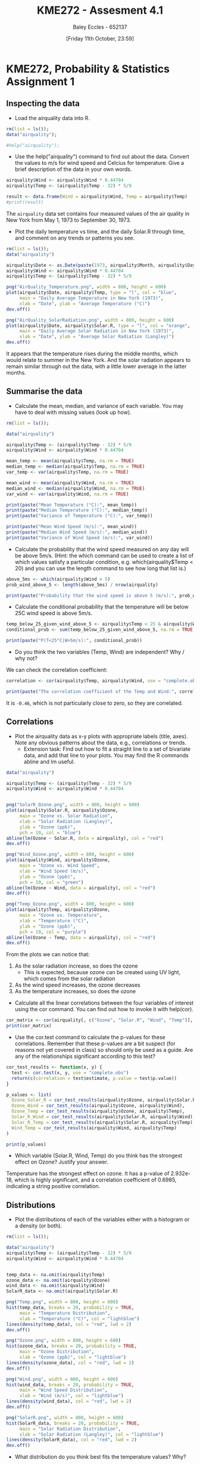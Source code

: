 :PROPERTIES:
:ID:       fb866e0b-9934-4d65-8690-fb73e8c3e1d0
:END:
#+title: KME272 - Assesment 4.1
#+date: [Friday 11th October, 23:59]
#+AUTHOR: Baley Eccles - 652137
#+FILETAGS: :Assignment:TODO:
#+STARTUP: latexpreview
#+LATEX_HEADER: \usepackage[a4paper, margin=2.5cm]{geometry}
#+LATEX_HEADER_EXTRA: \usepackage{minted}
#+LATEX_HEADER_EXTRA: \usepackage{fontspec}
#+LATEX_HEADER_EXTRA: \setmonofont{Iosevka}
#+LATEX_HEADER_EXTRA: \setminted{fontsize=\small, frame=single, breaklines=true}
#+LATEX_HEADER_EXTRA: \usemintedstyle{emacs}
#+LATEX_HEADER_EXTRA: \usepackage[backend=biber,style=apa]{biblatex}
#+LATEX_HEADER_EXTRA: \addbibresource{citation.bib}
#+LATEX_HEADER_EXTRA: \usepackage{float}

* KME272, Probability & Statistics Assignment 1

** Inspecting the data
 - Load the airquality data into R.

#+begin_src R :session Q1 :export code :results output
rm(list = ls());
data("airquality");

#help("airquality");
#+end_src

#+RESULTS:


 - Use the help("airquality") command to find out about the data. Convert the values to m/s for wind speed and Celcius for temperature. Give a brief description of the data in your own words.

#+begin_src R :session Q1 :export code :results output
airquality$Wind <- airquality$Wind * 0.44704
airquality$Temp <- (airquality$Temp - 32) * 5/9

result <- data.frame(Wind = airquality$Wind, Temp = airquality$Temp)
#print(result)
#+end_src

#+RESULTS:

The ~airquality~ data set contains four measured values of the air quality in New York from May 1, 1973 to September 30, 1973.

 - Plot the daily temperature vs time, and the daily Solar.R through time, and comment on any trends or patterns you see.

#+begin_src R :session Q11 :export code :results output
rm(list = ls());
data("airquality")

airquality$Date <- as.Date(paste(1973, airquality$Month, airquality$Day, sep = "-"))
airquality$Wind <- airquality$Wind * 0.44704
airquality$Temp <- (airquality$Temp - 32) * 5/9

png("AirQuality_Temperature.png", width = 800, height = 600)
plot(airquality$Date, airquality$Temp, type = "l", col = "blue",
     main = "Daily Average Temperature in New York (1973)",
     xlab = "Date", ylab = "Average Temperature (°C)")
dev.off()

png("AirQuality_SolarRadiation.png", width = 800, height = 600)
plot(airquality$Date, airquality$Solar.R, type = "l", col = "orange",
     main = "Daily Average Solar Radiation in New York (1973)",
     xlab = "Date", ylab = "Average Solar Radiation (Langley)")
dev.off()
#+end_src

#+RESULTS:
: null device
:           1
: null device
:           1

[[file:AirQuality_Temperature.png]]
[[file:AirQuality_SolarRadiation.png]]

It appears that the temperature rises during the middle months, which would relate to summer in the New York. And the solar radiation appears to remain similar through out the data, with a little lower average in the latter months.


** Summarise the data

 - Calculate the mean, median, and variance of each variable. You may have to deal with missing values (look up how).
#+begin_src R :session Q2 :export code :results output
rm(list = ls());

data("airquality")

airquality$Temp <- (airquality$Temp - 32) * 5/9
airquality$Wind <- airquality$Wind * 0.44704

mean_temp <- mean(airquality$Temp, na.rm = TRUE)
median_temp <- median(airquality$Temp, na.rm = TRUE)
var_temp <- var(airquality$Temp, na.rm = TRUE)

mean_wind <- mean(airquality$Wind, na.rm = TRUE)
median_wind <- median(airquality$Wind, na.rm = TRUE)
var_wind <- var(airquality$Wind, na.rm = TRUE)

print(paste("Mean Temperature (°C):", mean_temp))
print(paste("Median Temperature (°C):", median_temp))
print(paste("Variance of Temperature (°C):", var_temp))

print(paste("Mean Wind Speed (m/s):", mean_wind))
print(paste("Median Wind Speed (m/s):", median_wind))
print(paste("Variance of Wind Speed (m/s):", var_wind))
#+end_src

#+RESULTS:
: [1] "Mean Temperature (°C): 25.4901960784314"
: [1] "Median Temperature (°C): 26.1111111111111"
: [1] "Variance of Temperature (°C): 27.651645453503"
: [1] "Mean Wind Speed (m/s): 4.45140810457516"
: [1] "Median Wind Speed (m/s): 4.336288"
: [1] "Variance of Wind Speed (m/s): 2.48038095815578"

 - Calculate the probability that the wind speed measured on any day will be above 5m/s. (Hint: the which command can be used to create a list of which values satisfy a particular condition, e.g. which(airquality$Temp < 20) and you can use the length command to see how long that list is.)
#+begin_src R :session Q2 :export code :results output
above_5ms <- which(airquality$Wind > 5)
prob_wind_above_5 <- length(above_5ms) / nrow(airquality)

print(paste("Probability that the wind speed is above 5 (m/s):", prob_wind_above_5))
#+end_src

#+RESULTS:
: [1] "Probability that the wind speed is above 5 (m/s): 0.34640522875817"

 - Calculate the conditional probability that the temperature will be below 25C wind speed is above 5m/s.
#+begin_src R :session Q2 :export code :results output
temp_below_25_given_wind_above_5 <- airquality$Temp < 25 & airquality$Wind > 5
conditional_prob <- sum(temp_below_25_given_wind_above_5, na.rm = TRUE) / length(above_5ms)

print(paste("P(T<25°C|W>5m/s):", conditional_prob))
#+end_src

#+RESULTS:
: [1] "P(T<25°C|W>5m/s) 0.547169811320755"

 - Do you think the two variables (Temp, Wind) are independent? Why / why not?
We can check the correlation coefficient:
#+begin_src R :session Q2 :export code :results output
correlation <- cor(airquality$Temp, airquality$Wind, use = "complete.obs")

print(paste("The correlation coefficient of the Temp and Wind:", correlation))
#+end_src

#+RESULTS:
: [1] "The correlation coefficient of the Temp and Wind: -0.457987879104833"

It is ~-0.46~, which is not particularly close to zero, so they are correlated.

** Correlations

 - Plot the airquality data as x-y plots with appropriate labels (title, axes). Note any obvious patterns about the data, e.g., correlations or trends.
    - Extension task: Find out how to fit a straight line to a set of bivariate data, and add that line to your plots. You may find the R commands abline and lm useful.
#+begin_src R :session Q3 :export code :results output
data("airquality")

airquality$Temp <- (airquality$Temp - 32) * 5/9
airquality$Wind <- airquality$Wind * 0.44704


png("SolarR_Ozone.png", width = 800, height = 600)
plot(airquality$Solar.R, airquality$Ozone,
     main = "Ozone vs. Solar Radiation",
     xlab = "Solar Radiation (Langley)",
     ylab = "Ozone (ppb)",
     pch = 19, col = "blue")
abline(lm(Ozone ~ Solar.R, data = airquality), col = "red")
dev.off()

png("Wind_Ozone.png", width = 800, height = 600)
plot(airquality$Wind, airquality$Ozone,
     main = "Ozone vs. Wind Speed",
     xlab = "Wind Speed (m/s)",
     ylab = "Ozone (ppb)",
     pch = 19, col = "green")
abline(lm(Ozone ~ Wind, data = airquality), col = "red")
dev.off()

png("Temp_Ozone.png", width = 800, height = 600)
plot(airquality$Temp, airquality$Ozone,
     main = "Ozone vs. Temperature",
     xlab = "Temperature (°C)",
     ylab = "Ozone (ppb)",
     pch = 19, col = "purple")
abline(lm(Ozone ~ Temp, data = airquality), col = "red")
dev.off()

#+end_src

#+RESULTS:
: null device
:           1
: null device
:           1
: null device
:           1
[[file:SolarR_Ozone.png]]
[[file:Wind_Ozone.png]]
[[file:Temp_Ozone.png]]

From the plots we can notice that:
 1. As the solar radiation increase, so does the ozone
    - This is expected, because ozone can be created using UV light, which comes from the solar radiation
 2. As the wind speed increases, the ozone decreases
 3. As the temperature increases, so does the ozone

 - Calculate all the linear correlations between the four variables of interest using the cor command. You can find out how to invoke it with help(cor).
#+begin_src R :session Q3 :export code :results output
cor_matrix <- cor(airquality[, c("Ozone", "Solar.R", "Wind", "Temp")], use = "complete.obs")
print(cor_matrix)
#+end_src

#+RESULTS:
:          Ozone      Solar.R   Wind        Temp
: Ozone    1.0000000  0.3483417 -0.6124966  0.6985414
: Solar.R  0.3483417  1.0000000 -0.1271835  0.2940876
: Wind    -0.6124966 -0.1271835  1.0000000 -0.4971897
: Temp     0.6985414  0.2940876 -0.4971897  1.0000000


 - Use the cor.test command to calculate the p-values for these correlations. Remember that these p-values are a bit suspect (for reasons not yet covered in class) so should only be used as a guide. Are any of the relationships significant according to this test?
#+begin_src R :session Q3 :export code :results output
cor_test_results <- function(x, y) {
  test <- cor.test(x, y, use = "complete.obs")
  return(c(correlation = test$estimate, p.value = test$p.value))
}

p_values <- list(
  Ozone_Solar_R = cor_test_results(airquality$Ozone, airquality$Solar.R),
  Ozone_Wind = cor_test_results(airquality$Ozone, airquality$Wind),
  Ozone_Temp = cor_test_results(airquality$Ozone, airquality$Temp),
  Solar_R_Wind = cor_test_results(airquality$Solar.R, airquality$Wind),
  Solar_R_Temp = cor_test_results(airquality$Solar.R, airquality$Temp),
  Wind_Temp = cor_test_results(airquality$Wind, airquality$Temp)
)

print(p_values)
#+end_src

#+RESULTS:
#+begin_example
$Ozone_Solar_R
correlation.cor         p.value
   0.3483416930    0.0001793109

$Ozone_Wind
correlation.cor         p.value
  -6.015465e-01    9.271974e-13

$Ozone_Temp
correlation.cor         p.value
   6.983603e-01    2.931897e-18

$Solar_R_Wind
correlation.cor         p.value
    -0.05679167      0.49595521

$Solar_R_Temp
correlation.cor         p.value
   0.2758402713    0.0007517729

$Wind_Temp
correlation.cor         p.value
  -4.579879e-01    2.641597e-09
#+end_example

 - Which variable (Solar.R, Wind, Temp) do you think has the strongest effect on Ozone? Justify your answer.
Temperature has the strongest effect on ozone. It has a p-value of 2.932e-18, which is highly significant, and a correlation coefficient of 0.6985, indicating a string positive correlation.
** Distributions

 - Plot the distributions of each of the variables either with a histogram or a density (or both).
#+begin_src R :session Q3 :export code :results output
rm(list = ls());

data("airquality")
airquality$Temp <- (airquality$Temp - 32) * 5/9
airquality$Wind <- airquality$Wind * 0.44704


temp_data <- na.omit(airquality$Temp)
ozone_data <- na.omit(airquality$Ozone)
wind_data <- na.omit(airquality$Wind)
SolarR_data <- na.omit(airquality$Solar.R)

png("Temp.png", width = 800, height = 600)
hist(temp_data, breaks = 20, probability = TRUE,
     main = "Temperature Distribution",
     xlab = "Temperature (°C)", col = "lightblue")
lines(density(temp_data), col = "red", lwd = 2)
dev.off()

png("Ozone.png", width = 800, height = 600)
hist(ozone_data, breaks = 20, probability = TRUE,
     main = "Ozone Distribution",
     xlab = "Ozone (ppb)", col = "lightblue")
lines(density(ozone_data), col = "red", lwd = 2)
dev.off()

png("Wind.png", width = 800, height = 600)
hist(wind_data, breaks = 20, probability = TRUE,
     main = "Wind Speed Distribution",
     xlab = "Wind (m/s)", col = "lightblue")
lines(density(wind_data), col = "red", lwd = 2)
dev.off()

png("SolarR.png", width = 800, height = 600)
hist(SolarR_data, breaks = 20, probability = TRUE,
     main = "Solar Radiation Distribution",
     xlab = "Solar Radiation (Langley)", col = "lightblue")
lines(density(SolarR_data), col = "red", lwd = 2)
dev.off()
#+end_src

#+RESULTS:
: null device
:           1
: null device
:           1
: null device
:           1
: null device
:           1


[[file:Temp.png]]
[[file:Ozone.png]]
[[file:Wind.png]]
[[file:SolarR.png]]

 - What distribution do you think best fits the temperature values? Why?
The best fit appears to be a normal distribution. This is because it is unimodal, and is bell shaped.
 - Describe the distribution of wind speed values: is it skewed? symmetric? normal?
It appears to have two peaks (bimodal) and looks skewed to the right. It does not look symmetric and does not appear to fit a normal distribution.
 - Overlay a plot of the normal distribution with mean and standard deviation equal to those of the wind speed values, over your plot of the wind speed. How well or badly does it fit? Do you maintain your position on whether the wind speed is normally distributed?
#+begin_src R :session Q3 :export code :results output
mean_wind <- mean(airquality$Wind, na.rm = TRUE)
sd_wind <- sd(airquality$Wind, na.rm = TRUE)

x_values <- seq(min(airquality$Wind), max(airquality$Wind), length.out = 100)
y_values <- dnorm(x_values, mean = mean_wind, sd = sd_wind)

png("Wind_Normal.png", width = 800, height = 600)
hist(airquality$Wind, breaks = 20, probability = TRUE,
     main = "Wind Speed Distribution with Normal Overlay",
     xlab = "Wind Speed (m/s)", col = "lightblue")
lines(density(airquality$Wind), col = "blue", lwd = 2)
lines(x_values, y_values, col = "red", lwd = 2)
dev.off()
#+end_src

#+RESULTS:
: null device
:           1

[[file:Wind_Normal.png]]



This normal distribution fits very well. I am retracting my previous assessment of the distribution. It does appear to be normally distributed.
